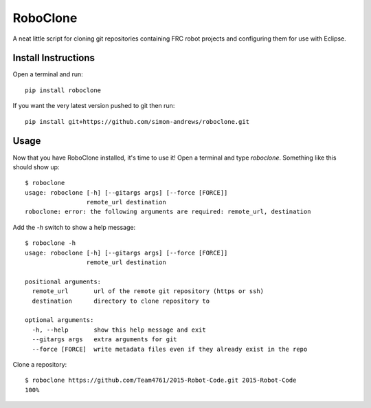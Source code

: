 RoboClone |buildstatus| |pypiversion|
=========================================================================================================================================
A neat little script for cloning git repositories containing FRC robot projects
and configuring them for use with Eclipse.

Install Instructions
--------------------
Open a terminal and run::

   pip install roboclone

If you want the very latest version pushed to git then run::

   pip install git+https://github.com/simon-andrews/roboclone.git

Usage
-----
Now that you have RoboClone installed, it's time to use it! Open a terminal and type `roboclone`. Something like this
should show up::

   $ roboclone
   usage: roboclone [-h] [--gitargs args] [--force [FORCE]]
                    remote_url destination
   roboclone: error: the following arguments are required: remote_url, destination

Add the `-h` switch to show a help message::

   $ roboclone -h
   usage: roboclone [-h] [--gitargs args] [--force [FORCE]]
                    remote_url destination

   positional arguments:
     remote_url       url of the remote git repository (https or ssh)
     destination      directory to clone repository to

   optional arguments:
     -h, --help       show this help message and exit
     --gitargs args   extra arguments for git
     --force [FORCE]  write metadata files even if they already exist in the repo

Clone a repository::

   $ roboclone https://github.com/Team4761/2015-Robot-Code.git 2015-Robot-Code
   100%

.. |buildstatus| image:: https://img.shields.io/travis/simon-andrews/roboclone.svg
    :target: https://travis-ci.org/simon-andrews/roboclone

.. |pypiversion| image:: https://img.shields.io/pypi/v/roboclone.svg
    :target: https://pypi.python.org/pypi/roboclone/

